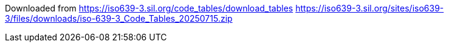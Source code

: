 

Downloaded from https://iso639-3.sil.org/code_tables/download_tables
https://iso639-3.sil.org/sites/iso639-3/files/downloads/iso-639-3_Code_Tables_20250715.zip
